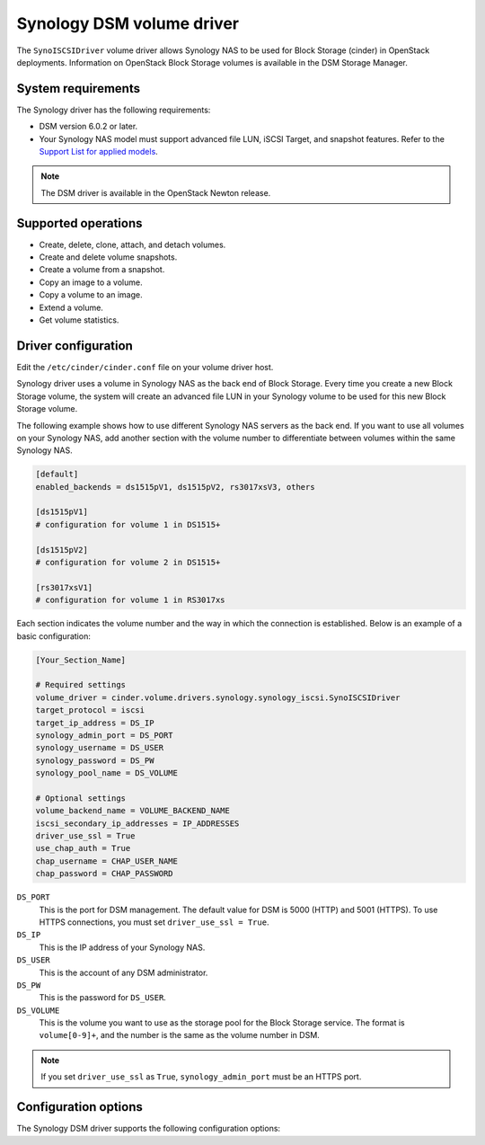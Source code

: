 ==========================
Synology DSM volume driver
==========================

The ``SynoISCSIDriver`` volume driver allows Synology NAS to be used for Block
Storage (cinder) in OpenStack deployments. Information on OpenStack Block
Storage volumes is available in the DSM Storage Manager.

System requirements
~~~~~~~~~~~~~~~~~~~

The Synology driver has the following requirements:

* DSM version 6.0.2 or later.

* Your Synology NAS model must support advanced file LUN, iSCSI Target, and
  snapshot features. Refer to the `Support List for applied models
  <https://www.synology.com/en-global/dsm/6.0/iSCSI_virtualization#OpenStack>`_.

.. note::

   The DSM driver is available in the OpenStack Newton release.


Supported operations
~~~~~~~~~~~~~~~~~~~~

* Create, delete, clone, attach, and detach volumes.

* Create and delete volume snapshots.

* Create a volume from a snapshot.

* Copy an image to a volume.

* Copy a volume to an image.

* Extend a volume.

* Get volume statistics.

Driver configuration
~~~~~~~~~~~~~~~~~~~~

Edit the ``/etc/cinder/cinder.conf`` file on your volume driver host.

Synology driver uses a volume in Synology NAS as the back end of Block Storage.
Every time you create a new Block Storage volume, the system will create an
advanced file LUN in your Synology volume to be used for this new Block Storage
volume.

The following example shows how to use different Synology NAS servers as the
back end. If you want to use all volumes on your Synology NAS, add another
section with the volume number to differentiate between volumes within the same
Synology NAS.

.. code-block:: ini

   [default]
   enabled_backends = ds1515pV1, ds1515pV2, rs3017xsV3, others

   [ds1515pV1]
   # configuration for volume 1 in DS1515+

   [ds1515pV2]
   # configuration for volume 2 in DS1515+

   [rs3017xsV1]
   # configuration for volume 1 in RS3017xs

Each section indicates the volume number and the way in which the connection is
established. Below is an example of a basic configuration:

.. code-block:: ini

   [Your_Section_Name]

   # Required settings
   volume_driver = cinder.volume.drivers.synology.synology_iscsi.SynoISCSIDriver
   target_protocol = iscsi
   target_ip_address = DS_IP
   synology_admin_port = DS_PORT
   synology_username = DS_USER
   synology_password = DS_PW
   synology_pool_name = DS_VOLUME

   # Optional settings
   volume_backend_name = VOLUME_BACKEND_NAME
   iscsi_secondary_ip_addresses = IP_ADDRESSES
   driver_use_ssl = True
   use_chap_auth = True
   chap_username = CHAP_USER_NAME
   chap_password = CHAP_PASSWORD

``DS_PORT``
    This is the port for DSM management. The default value for DSM is 5000
    (HTTP) and 5001 (HTTPS). To use HTTPS connections, you must set
    ``driver_use_ssl = True``.

``DS_IP``
    This is the IP address of your Synology NAS.

``DS_USER``
    This is the account of any DSM administrator.

``DS_PW``
    This is the password for ``DS_USER``.

``DS_VOLUME``
    This is the volume you want to use as the storage pool for the Block
    Storage service. The format is ``volume[0-9]+``, and the number is the same
    as the volume number in DSM.

.. note::

   If you set ``driver_use_ssl`` as ``True``, ``synology_admin_port`` must be
   an HTTPS port.

Configuration options
~~~~~~~~~~~~~~~~~~~~~

The Synology DSM driver supports the following configuration options:

.. config-table:
   :config-target: Synology

   cinder.volume.drivers.synology.synology_common

